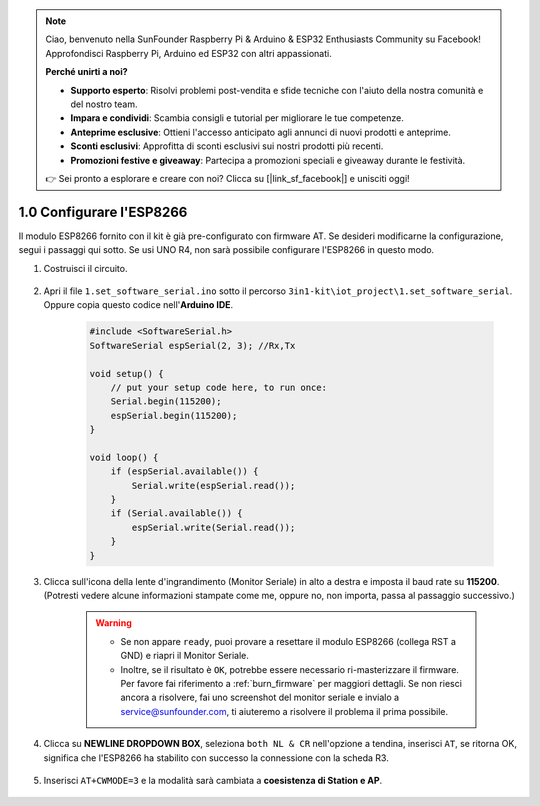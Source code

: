 .. note::

    Ciao, benvenuto nella SunFounder Raspberry Pi & Arduino & ESP32 Enthusiasts Community su Facebook! Approfondisci Raspberry Pi, Arduino ed ESP32 con altri appassionati.

    **Perché unirti a noi?**

    - **Supporto esperto**: Risolvi problemi post-vendita e sfide tecniche con l'aiuto della nostra comunità e del nostro team.
    - **Impara e condividi**: Scambia consigli e tutorial per migliorare le tue competenze.
    - **Anteprime esclusive**: Ottieni l'accesso anticipato agli annunci di nuovi prodotti e anteprime.
    - **Sconti esclusivi**: Approfitta di sconti esclusivi sui nostri prodotti più recenti.
    - **Promozioni festive e giveaway**: Partecipa a promozioni speciali e giveaway durante le festività.

    👉 Sei pronto a esplorare e creare con noi? Clicca su [|link_sf_facebook|] e unisciti oggi!

.. _config_esp8266:

1.0 Configurare l'ESP8266
===============================

Il modulo ESP8266 fornito con il kit è già pre-configurato con firmware AT.
Se desideri modificarne la configurazione, segui i passaggi qui sotto.
Se usi UNO R4, non sarà possibile configurare l'ESP8266 in questo modo.

1. Costruisci il circuito.

    .. image:: img/iot_1_at_set_bb.jpg
        :width: 800

2. Apri il file ``1.set_software_serial.ino`` sotto il percorso ``3in1-kit\iot_project\1.set_software_serial``. Oppure copia questo codice nell'**Arduino IDE**.

    .. code-block:: Arduino

        #include <SoftwareSerial.h>
        SoftwareSerial espSerial(2, 3); //Rx,Tx

        void setup() {
            // put your setup code here, to run once:
            Serial.begin(115200);
            espSerial.begin(115200);
        }

        void loop() {
            if (espSerial.available()) {
                Serial.write(espSerial.read());
            }
            if (Serial.available()) {
                espSerial.write(Serial.read());
            }
        }


3. Clicca sull'icona della lente d'ingrandimento (Monitor Seriale) in alto a destra e imposta il baud rate su **115200**. (Potresti vedere alcune informazioni stampate come me, oppure no, non importa, passa al passaggio successivo.)

    .. image:: img/sp20220524113020.png

    .. warning::

        * Se non appare ``ready``, puoi provare a resettare il modulo ESP8266 (collega RST a GND) e riapri il Monitor Seriale.

        * Inoltre, se il risultato è ``OK``, potrebbe essere necessario ri-masterizzare il firmware. Per favore fai riferimento a :ref:`burn_firmware` per maggiori dettagli. Se non riesci ancora a risolvere, fai uno screenshot del monitor seriale e invialo a service@sunfounder.com, ti aiuteremo a risolvere il problema il prima possibile.

4. Clicca su **NEWLINE DROPDOWN BOX**, seleziona ``both NL & CR`` nell'opzione a tendina, inserisci ``AT``, se ritorna OK, significa che l'ESP8266 ha stabilito con successo la connessione con la scheda R3.

    .. image:: img/sp20220524113702.png

5. Inserisci ``AT+CWMODE=3`` e la modalità sarà cambiata a **coesistenza di Station e AP**.

    .. image:: img/sp20220524114032.png

.. 6. In order to use the software serial later, you must input ``AT+UART=9600,8,1,0,0`` to modify the ESP8266's baud rate to 9600.

..     .. image:: img/PIC4_sp220615_150321.png

.. 7. Now change the serial monitor baud rate to 9600, try to enter ``AT``, if it returns OK, it means the setting is successful.


..     .. image:: img/PIC5_sp220615_150431.png

